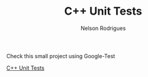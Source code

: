 #+TITLE: C++ Unit Tests
#+AUTHOR: Nelson Rodrigues


Check this small project using Google-Test

[[https://github.com/NelsonBilber/cpp.unittests][C++ Unit Tests]]  
